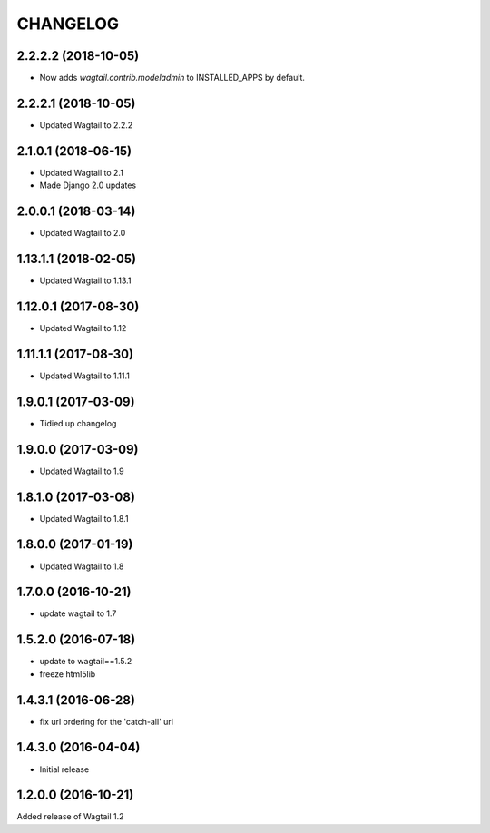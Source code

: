 CHANGELOG
=========

2.2.2.2 (2018-10-05)
--------------------

* Now adds `wagtail.contrib.modeladmin` to INSTALLED_APPS by default.


2.2.2.1 (2018-10-05)
--------------------

* Updated Wagtail to 2.2.2


2.1.0.1 (2018-06-15)
---------------------

* Updated Wagtail to 2.1
* Made Django 2.0 updates


2.0.0.1 (2018-03-14)
---------------------

* Updated Wagtail to 2.0


1.13.1.1 (2018-02-05)
---------------------

* Updated Wagtail to 1.13.1


1.12.0.1 (2017-08-30)
---------------------

* Updated Wagtail to 1.12


1.11.1.1 (2017-08-30)
--------------------

* Updated Wagtail to 1.11.1


1.9.0.1 (2017-03-09)
--------------------

* Tidied up changelog


1.9.0.0 (2017-03-09)
--------------------

* Updated Wagtail to 1.9


1.8.1.0 (2017-03-08)
--------------------

* Updated Wagtail to 1.8.1


1.8.0.0 (2017-01-19)
--------------------

* Updated Wagtail to 1.8


1.7.0.0 (2016-10-21)
--------------------

* update wagtail to 1.7


1.5.2.0 (2016-07-18)
--------------------

* update to wagtail==1.5.2
* freeze html5lib


1.4.3.1 (2016-06-28)
--------------------

* fix url ordering for the 'catch-all' url


1.4.3.0 (2016-04-04)
--------------------

* Initial release


1.2.0.0 (2016-10-21)
--------------------

Added release of Wagtail 1.2
